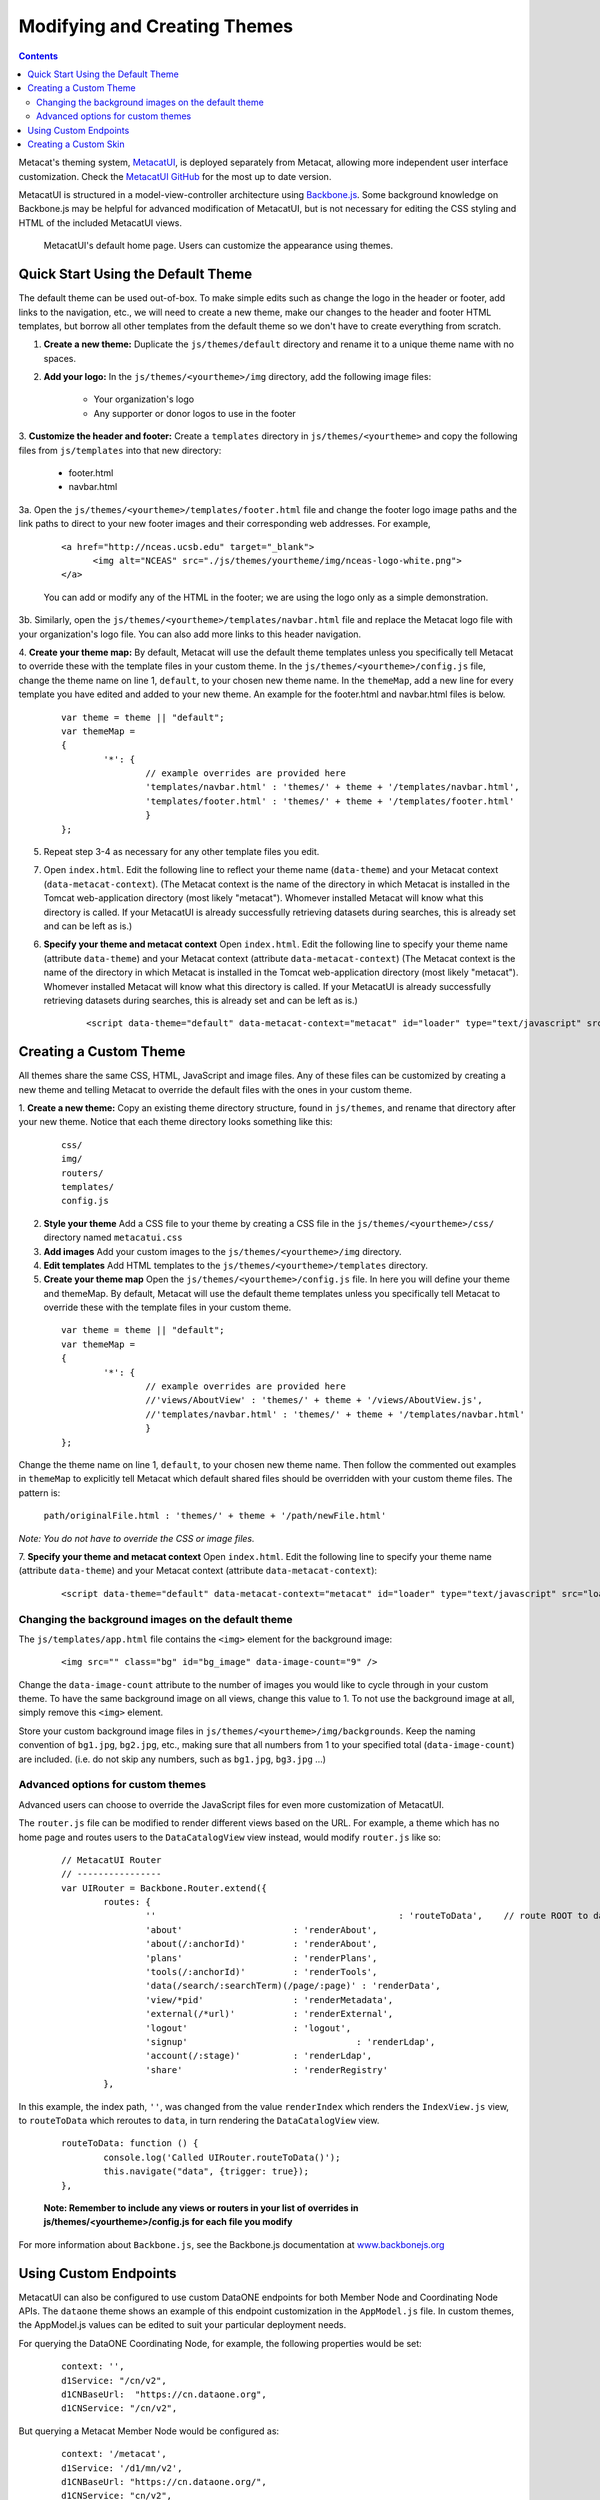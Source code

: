 Modifying and Creating Themes
=============================
.. versionadded:: 2.2.0

.. contents::
  
Metacat's theming system, `MetacatUI <https://github.com/NCEAS/metacatui>`_, is deployed separately from Metacat, allowing more 
independent user interface customization. Check the `MetacatUI GitHub <https://github.com/NCEAS/metacatui>`_ for the most up to date version.

MetacatUI is structured in a model-view-controller
architecture using `Backbone.js <http://www.backbonejs.org>`_. Some background knowledge on Backbone.js may be helpful for 
advanced modification of MetacatUI, but is not necessary for editing the CSS styling and HTML of 
the included MetacatUI views. 

.. figure:: images/screenshots/image007.png

   MetacatUI's default home page. Users can customize the appearance using themes. 

Quick Start Using the Default Theme
-----------------------------------
The default theme can be used out-of-box. To make simple edits such as change the logo in the header or footer, add links to the navigation, etc., we will need to create a new theme, make our changes to the header and footer HTML templates, but borrow all other templates from the default theme so we don't have to create everything from scratch.

1. **Create a new theme:** Duplicate the ``js/themes/default`` directory and rename it to a unique theme name with no spaces.

2. **Add your logo:** In the ``js/themes/<yourtheme>/img`` directory, add the following image files:

	* Your organization's logo
	* Any supporter or donor logos to use in the footer

3. **Customize the header and footer:** Create a ``templates`` directory in ``js/themes/<yourtheme>`` and copy the following files from ``js/templates`` into
that new directory:

	* footer.html
	* navbar.html

3a. Open the ``js/themes/<yourtheme>/templates/footer.html`` file and change the footer logo image paths and the link paths to direct to 
your new footer images and their corresponding web addresses. For example, 

	::
	
	  <a href="http://nceas.ucsb.edu" target="_blank">
	  	<img alt="NCEAS" src="./js/themes/yourtheme/img/nceas-logo-white.png">
	  </a>
	  
	You can add or modify any of the HTML in the footer; we are using the logo only as a simple demonstration.

3b. Similarly, open the ``js/themes/<yourtheme>/templates/navbar.html`` file and replace the Metacat logo file with your organization's logo file. You can also add more links to this header navigation.

4. **Create your theme map:** By default, Metacat will use the default theme templates unless you specifically tell Metacat to override these with the template files in your custom theme.
In the ``js/themes/<yourtheme>/config.js`` file, change the theme name on line 1, ``default``, to your chosen new theme name.
In the ``themeMap``, add a new line for every template you have edited and added to your new theme. An example for the footer.html and navbar.html files is below.
	  
  ::

	var theme = theme || "default";
	var themeMap = 
	{
		'*': {
			// example overrides are provided here
			'templates/navbar.html' : 'themes/' + theme + '/templates/navbar.html',
			'templates/footer.html' : 'themes/' + theme + '/templates/footer.html'
			}
	};

5. Repeat step 3-4 as necessary for any other template files you edit.

7. Open ``index.html``. Edit the following line to reflect your theme name (``data-theme``) and your Metacat
   context (``data-metacat-context``). (The Metacat context is the name of the directory in which Metacat is installed in the Tomcat web-application directory (most likely "metacat"). Whomever installed Metacat will know what this directory is called. If your MetacatUI is already successfully retrieving datasets during searches, this is already set and can be left as is.)
6. **Specify your theme and metacat context** Open ``index.html``. Edit the following line to specify your theme name (attribute ``data-theme``) and your Metacat
   context (attribute ``data-metacat-context``) (The Metacat context is the name of the directory in which Metacat is installed in the Tomcat web-application directory (most likely "metacat"). Whomever installed Metacat will know what this directory is called. If your MetacatUI is already successfully retrieving datasets during searches, this is already set and can be left as is.)

	::
	 
	  <script data-theme="default" data-metacat-context="metacat" id="loader" type="text/javascript" src="loader.js"></script>


Creating a Custom Theme
-----------------------
All themes share the same CSS, HTML, JavaScript and image files. Any of these files can be customized by creating
a new theme and telling Metacat to override the default files with the ones in your custom theme.

1. **Create a new theme:** Copy an existing theme directory structure, found in ``js/themes``, and rename that directory after your new theme.
Notice that each theme directory looks something like this:

	::
	
	  css/
	  img/
	  routers/
	  templates/
	  config.js
		
2. **Style your theme** Add a CSS file to your theme by creating a CSS file in the ``js/themes/<yourtheme>/css/`` directory
   named ``metacatui.css``

3. **Add images** Add your custom images to the ``js/themes/<yourtheme>/img`` directory.

4. **Edit templates** Add HTML templates to the ``js/themes/<yourtheme>/templates`` directory.

5. **Create your theme map** Open the ``js/themes/<yourtheme>/config.js`` file. In here you will define your theme and themeMap. By default, Metacat will use the default theme templates unless you specifically tell Metacat to override these with the template files in your custom theme.
	
  ::
	
	var theme = theme || "default";
	var themeMap = 
	{
		'*': {
			// example overrides are provided here
			//'views/AboutView' : 'themes/' + theme + '/views/AboutView.js',
			//'templates/navbar.html' : 'themes/' + theme + '/templates/navbar.html'
			}
	};
		
Change the theme name on line 1, ``default``, to your chosen new theme name. Then follow the commented out examples in ``themeMap`` to
explicitly tell Metacat which default shared files should be overridden with your custom theme 
files. The pattern is:
	
	``path/originalFile.html : 'themes/' + theme + '/path/newFile.html'``
	
*Note: You do not have to override the CSS or image files.*

7. **Specify your theme and metacat context** Open ``index.html``. Edit the following line to specify your theme name (attribute ``data-theme``) and your Metacat
context (attribute ``data-metacat-context``):

	::
	 
	  <script data-theme="default" data-metacat-context="metacat" id="loader" type="text/javascript" src="loader.js"></script>


Changing the background images on the default theme
~~~~~~~~~~~~~~~~~~~~~~~~~~~~~~~~~~~~~~~~~~~~~~~~~~~
The ``js/templates/app.html`` file contains the ``<img>`` element for the background image:

	::
	
	  <img src="" class="bg" id="bg_image" data-image-count="9" />
	  
Change the ``data-image-count`` attribute to the number of images you would like to cycle through in your custom
theme. To have the same background image on all views, change this value to 1. To not use the background image at all, simply remove this ``<img>`` element.

Store your custom background image files in ``js/themes/<yourtheme>/img/backgrounds``. Keep the naming convention of ``bg1.jpg``, ``bg2.jpg``, etc., making sure
that all numbers from 1 to your specified total (``data-image-count``) are included. (i.e. do not skip any numbers, such as ``bg1.jpg``, ``bg3.jpg`` ...)


Advanced options for custom themes
~~~~~~~~~~~~~~~~~~~~~~~~~~~~~~~~~~
Advanced users can choose to override the JavaScript files for even more customization of MetacatUI.


The ``router.js`` file can be modified to render different views based on the URL. For example,
a theme which has no home page and routes users to the ``DataCatalogView`` view instead, would modify ``router.js``
like so:

	::
	 
	  	// MetacatUI Router
		// ----------------
		var UIRouter = Backbone.Router.extend({
			routes: {
				'' 					        : 'routeToData',    // route ROOT to data
				'about'                     : 'renderAbout', 
				'about(/:anchorId)'         : 'renderAbout',  
				'plans'                     : 'renderPlans',  
				'tools(/:anchorId)'         : 'renderTools',  
				'data(/search/:searchTerm)(/page/:page)' : 'renderData',    
				'view/*pid'                 : 'renderMetadata',    
				'external(/*url)'           : 'renderExternal',   
				'logout'                    : 'logout',    
				'signup'          			: 'renderLdap',  
				'account(/:stage)'          : 'renderLdap',   
				'share'                     : 'renderRegistry'   
			},
			
In this example, the index path, ``''``, was changed from
the value ``renderIndex`` which renders the ``IndexView.js`` view, to ``routeToData`` which reroutes to ``data``,
in turn rendering the ``DataCatalogView`` view.

	::
	  		
	  	routeToData: function () {
			console.log('Called UIRouter.routeToData()');
			this.navigate("data", {trigger: true});
		},
		
	**Note: Remember to include any views or routers in your list of overrides in js/themes/<yourtheme>/config.js
	for each file you modify**


For more information about ``Backbone.js``, see the Backbone.js documentation at `www.backbonejs.org <http://www.backbonejs.org>`_


Using Custom Endpoints
-----------------------
MetacatUI can also be configured to use custom DataONE endpoints for both Member Node and Coordinating Node APIs.
The ``dataone`` theme shows an example of this endpoint customization in the ``AppModel.js`` file.
In custom themes, the AppModel.js values can be edited to suit your particular deployment needs.

For querying the DataONE Coordinating Node, for example, the following properties would be set:

	::
	  		
	  	context: '',
		d1Service: "/cn/v2",
		d1CNBaseUrl:  "https://cn.dataone.org",
		d1CNService: "/cn/v2",
	
	
But querying a Metacat Member Node would be configured as:

	::
	  		
	  	context: '/metacat',
		d1Service: '/d1/mn/v2',
		d1CNBaseUrl: "https://cn.dataone.org/",
		d1CNService: "cn/v2",



Creating a Custom Skin
----------------------
.. deprecated:: 2.2.0
   Use MetacatUI themes for any new UI development. Metacat's original skinning 
   mechanism is still included and used for aspects of rendering metadata, but is 
   not the preferred method for building web clients for Metacat.
   
   To MetacatUI themes, select ``metacatui`` as the default skin during skin configuration
   in the administration interface.
	
Skins are used in Metacat to customize the appearance of the search and display
web interface that is presented by Metacat.  Skins can be used to make a Metacat
instance exactly integrate into an existing web site, and are fully customizable.

To create and customize your own Metacat skin, you must first create a skin 
directory. This is most easily accomplished by copying one of the existing skin 
directories. Step-by-step directions for creating and installing a custom skin 
are included below:

1. Copy an existing skin directory. We recommend using the "default" directory.

  ::
  
    sudo cp -r <CONTEXT_DIR>/style/skins/default/ <CONTEXT_DIR>/style/skins/[yourSkin]/

  Where ``<CONTEXT_DIR>`` is the directory in which the Metacat application 
  code lives  and ``[yourSkin]`` is the name you wish to apply to your skin.

2. In ``[yourSkin]`` directory, change all files named ``default.xxx`` to 
   ``yourSkin.xxx``. The following files should be changed:

  ::
  
    default.css
    default.js
    default.properties
    default.properties.metadata.xml
    default.xml

3. In the metacat.properties file(``<CONTEXT_DIR>/WEB_INF/metacat.properties``), 
   add ``[yourSkin]`` to the value of the skin.names property.

4. Restart Tomcat. Log in as the user that runs your Tomcat server (often "tomcat") and type:

  ::
  
    /etc/init.d/tomcat7 restart

Navigate to Metacat's Configuration utility  and select the Configure Skins 
option. Your custom skin should appear as a choice in the skins list. Change 
the layout and style by modifying the header, footer, css, and other files in 
your new skin directory.

It is important to note that all customized skins will be overwritten when 
Metacat is reinstalled or upgraded. Please remember to back up your skins before
reinstalling or upgrading Metacat.
	